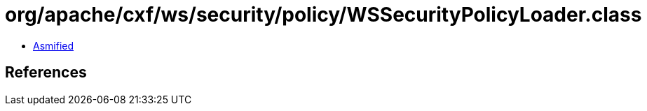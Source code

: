 = org/apache/cxf/ws/security/policy/WSSecurityPolicyLoader.class

 - link:WSSecurityPolicyLoader-asmified.java[Asmified]

== References

